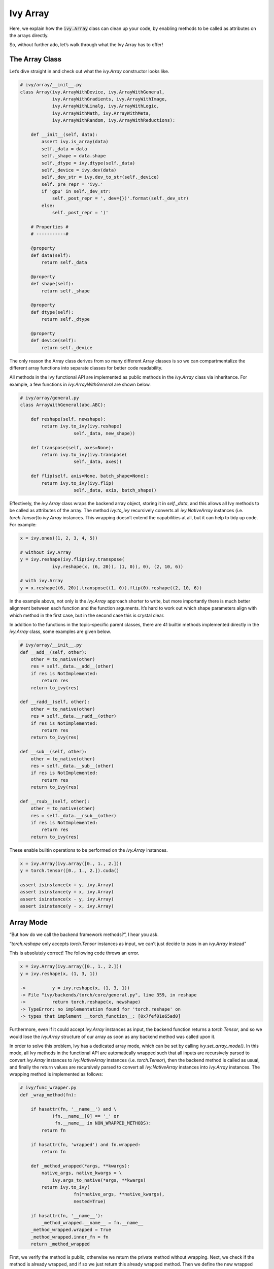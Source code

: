 Ivy Array
=========

Here, we explain how the :code:`ivy.Array` class can clean up your code, by enabling methods to be called as attributes on the arrays directly.

So, without further ado, let’s walk through what the Ivy Array has to offer!

The Array Class
---------------

Let’s dive straight in and check out what the *ivy.Array* constructor looks like.

.. code-block:: python

    # ivy/array/__init__.py
    class Array(ivy.ArrayWithDevice, ivy.ArrayWithGeneral,
                ivy.ArrayWithGradients, ivy.ArrayWithImage,
                ivy.ArrayWithLinalg, ivy.ArrayWithLogic,
                ivy.ArrayWithMath, ivy.ArrayWithMeta,
                ivy.ArrayWithRandom, ivy.ArrayWithReductions):

        def __init__(self, data):
            assert ivy.is_array(data)
            self._data = data
            self._shape = data.shape
            self._dtype = ivy.dtype(self._data)
            self._device = ivy.dev(data)
            self._dev_str = ivy.dev_to_str(self._device)
            self._pre_repr = 'ivy.'
            if 'gpu' in self._dev_str:
                self._post_repr = ', dev={})'.format(self._dev_str)
            else:
                self._post_repr = ')'

        # Properties #
        # -----------#

        @property
        def data(self):
            return self._data

        @property
        def shape(self):
            return self._shape

        @property
        def dtype(self):
            return self._dtype

        @property
        def device(self):
            return self._device

The only reason the Array class derives from so many different Array classes is so we can compartmentalize the different array functions into separate classes for better code readability.

All methods in the Ivy functional API are implemented as public methods in the *ivy.Array* class via inheritance. For example, a few functions in *ivy.ArrayWithGeneral* are shown below.

.. code-block:: python

    # ivy/array/general.py
    class ArrayWithGeneral(abc.ABC):

        def reshape(self, newshape):
            return ivy.to_ivy(ivy.reshape(
                        self._data, new_shape))

        def transpose(self, axes=None):
            return ivy.to_ivy(ivy.transpose(
                        self._data, axes))

        def flip(self, axis=None, batch_shape=None):
            return ivy.to_ivy(ivy.flip(
                        self._data, axis, batch_shape))

Effectively, the *ivy.Array* class wraps the backend array object, storing it in *self._data*, and this allows all Ivy methods to be called as attributes of the array. The method *ivy.to_ivy* recursively converts all *ivy.NativeArray* instances (i.e. *torch.Tensor*)to *ivy.Array* instances. This wrapping doesn’t extend the capabilities at all, but it can help to tidy up code. For example:

.. code-block:: python

    x = ivy.ones((1, 2, 3, 4, 5))

    # without ivy.Array
    y = ivy.reshape(ivy.flip(ivy.transpose(
                ivy.reshape(x, (6, 20)), (1, 0)), 0), (2, 10, 6))

    # with ivy.Array
    y = x.reshape((6, 20)).transpose((1, 0)).flip(0).reshape((2, 10, 6))

In the example above, not only is the *ivy.Array* approach shorter to write, but more importantly there is much better alignment between each function and the function arguments. It’s hard to work out which shape parameters align with which method in the first case, but in the second case this is crystal clear.

In addition to the functions in the topic-specific parent classes, there are 41 builtin methods implemented directly in the *ivy.Array* class, some examples are given below.

.. code-block:: python

    # ivy/array/__init__.py
    def __add__(self, other):
        other = to_native(other)
        res = self._data.__add__(other)
        if res is NotImplemented:
            return res
        return to_ivy(res)

    def __radd__(self, other):
        other = to_native(other)
        res = self._data.__radd__(other)
        if res is NotImplemented:
            return res
        return to_ivy(res)

    def __sub__(self, other):
        other = to_native(other)
        res = self._data.__sub__(other)
        if res is NotImplemented:
            return res
        return to_ivy(res)

    def __rsub__(self, other):
        other = to_native(other)
        res = self._data.__rsub__(other)
        if res is NotImplemented:
            return res
        return to_ivy(res)

These enable builtin operations to be performed on the *ivy.Array* instances.

.. code-block:: python

    x = ivy.Array(ivy.array([0., 1., 2.]))
    y = torch.tensor([0., 1., 2.]).cuda()

    assert isinstance(x + y, ivy.Array)
    assert isinstance(y + x, ivy.Array)
    assert isinstance(x - y, ivy.Array)
    assert isinstance(y - x, ivy.Array)

Array Mode
----------

“But how do we call the backend framework methods?”, I hear you ask.

“*torch.reshape* only accepts *torch.Tensor* instances as input, we can’t just decide to pass in an *ivy.Array* instead”

This is absolutely correct! The following code throws an error.

.. code-block:: python

    x = ivy.Array(ivy.array([0., 1., 2.]))
    y = ivy.reshape(x, (1, 3, 1))

    ->          y = ivy.reshape(x, (1, 3, 1))
    -> File "ivy/backends/torch/core/general.py", line 359, in reshape
    ->          return torch.reshape(x, newshape)
    -> TypeError: no implementation found for 'torch.reshape' on
    -> types that implement __torch_function__: [0x7fef01e65ad0]

Furthermore, even if it could accept *ivy.Array* instances as input, the backend function returns a *torch.Tensor*, and so we would lose the *ivy.Array* structure of our array as soon as any backend method was called upon it.

In order to solve this problem, Ivy has a dedicated array mode, which can be set by calling *ivy.set_array_mode()*. In this mode, all Ivy methods in the functional API are automatically wrapped such that all inputs are recursively parsed to convert *ivy.Array* instances to *ivy.NativeArray* instances (i.e. *torch.Tensor*), then the backend method is called as usual, and finally the return values are recursively parsed to convert all *ivy.NativeArray* instances into *ivy.Array* instances. The wrapping method is implemented as follows:

.. code-block:: python

    # ivy/func_wrapper.py
    def _wrap_method(fn):

        if hasattr(fn, '__name__') and \
                (fn.__name__[0] == '_' or
                 fn.__name__ in NON_WRAPPED_METHODS):
            return fn

        if hasattr(fn, 'wrapped') and fn.wrapped:
            return fn

        def _method_wrapped(*args, **kwargs):
            native_args, native_kwargs = \
                ivy.args_to_native(*args, **kwargs)
            return ivy.to_ivy(
                        fn(*native_args, **native_kwargs),
                        nested=True)

        if hasattr(fn, '__name__'):
            _method_wrapped.__name__ = fn.__name__
        _method_wrapped.wrapped = True
        _method_wrapped.inner_fn = fn
        return _method_wrapped

First, we verify the method is public, otherwise we return the private method without wrapping. Next, we check if the method is already wrapped, and if so we just return this already wrapped method. Then we define the new wrapped method *_method_wrapped*. Finally, we copy the method name over to *_method_wrapped*, and flag the wrapped attribute, store the unwrapped inner function as an attribute, and return the wrapped method.

The unwrap method is much simpler, implemented as follows:

.. code-block:: python

    # ivy/func_wrapper.py
    def _unwrap_method(method_wrapped):

        if not hasattr(method_wrapped, 'wrapped') or \
                not method_wrapped.wrapped:
            return method_wrapped
        return method_wrapped.inner_fn

When setting array mode via *ivy.set_array_mode()*, the entire *ivy.__dict__* is traversed and all methods are wrapped using the *_wrap_method* outlined above. Therefore, in array mode, all Ivy methods operate as expected, accepting and returning *ivy.Array* instances without issue, whist still making use of the wrapped backend methods which only operate with *ivy.NativeArray* instances, such as *torch.Tensor* etc.

.. code-block:: python

    ivy.set_array_mode()
    x = ivy.Array(ivy.array([0., 1., 2.]))
    y = ivy.reshape(x, (1, 3, 1))
    # passes without error

However, in array mode, the arrays still cannot be passed directly into backend methods, for example the following will still throw an error.

.. code-block:: python

    ivy.set_array_mode()
    x = ivy.Array(ivy.array([0., 1., 2.]))
    y = torch.reshape(x, (1, 3, 1))

    ->          y = torch.reshape(x, (1, 3, 1))
    -> TypeError: no implementation found for 'torch.reshape' on
    -> types that implement __torch_function__: [0x7f9888abc4e0]

Using backend methods directly when Ivy is in array mode would require passing the *self.data* property into the backend methods and then re-wrapping the return like so:

.. code-block:: python

    ivy.set_wrapped_mode()
    x = ivy.Array(ivy.array([0., 1., 2.]))
    y = ivy.Array(torch.reshape(x.data, (1, 3, 1)))
    # passes without error


**Round Up**

That should hopefully be enough to get you started with the Ivy Array 😊

Please check out the discussions on the `repo <https://github.com/unifyai/ivy>`_ for FAQs, and reach out on `discord <https://discord.gg/ZVQdvbzNQJ>`_ if you have any questions!
